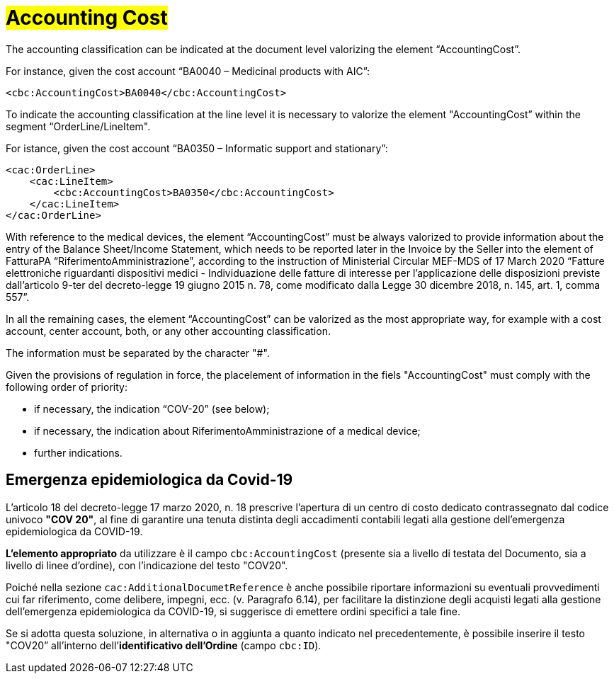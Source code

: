 [[Accounting-Cost]]
= #Accounting Cost#

The accounting classification can be indicated at the document level valorizing the element “AccountingCost”.

For instance, given the cost account “BA0040 – Medicinal products with AIC”:


[source, xml, indent=0]
----
<cbc:AccountingCost>BA0040</cbc:AccountingCost>
----

To indicate the accounting classification at the line level it is necessary to valorize the element "AccountingCost” within the segment “OrderLine/LineItem". +

For istance, given the cost account “BA0350 – Informatic support and stationary”:


[source, xml, indent=0]
----
<cac:OrderLine>
    <cac:LineItem>
        <cbc:AccountingCost>BA0350</cbc:AccountingCost>
    </cac:LineItem>
</cac:OrderLine>
----

With reference to the medical devices, the element  “AccountingCost” must be always valorized to provide information about the entry of the Balance Sheet/Income Statement, which needs to be reported later in the Invoice by the Seller into the element of FatturaPA “RiferimentoAmministrazione”, according to the instruction of Ministerial Circular MEF-MDS of 17 March 2020 “Fatture elettroniche riguardanti dispositivi medici - Individuazione delle fatture di interesse per l'applicazione delle disposizioni previste dall'articolo 9-ter del decreto-legge 19 giugno 2015 n. 78, come modificato dalla Legge 30 dicembre 2018, n. 145, art. 1, comma 557”. +

In all the remaining cases, the element “AccountingCost” can be valorized as the most appropriate way, for example with a cost account, center account, both, or any other accounting classification. +

The information must be separated by the character "#".

Given the provisions of regulation in force, the placelement of information in the fiels "AccountingCost" must comply with the following order of priority:

* if necessary, the indication “COV-20” (see below);
* if necessary, the indication about RiferimentoAmministrazione of a medical device;
* further indications.


:leveloffset: +1

= Emergenza epidemiologica da Covid-19

L’articolo 18 del decreto-legge 17 marzo 2020, n. 18 prescrive l'apertura di un centro di costo dedicato contrassegnato dal codice univoco *"COV 20"*, al fine di garantire una tenuta distinta degli accadimenti contabili legati alla gestione dell’emergenza epidemiologica da COVID-19.

*L’elemento appropriato* da utilizzare è il campo `cbc:AccountingCost` (presente sia a livello di testata del Documento, sia a livello di linee d’ordine), con l’indicazione del testo "COV20".

Poiché nella sezione `cac:AdditionalDocumetReference` è anche possibile riportare informazioni su eventuali provvedimenti cui far riferimento, come delibere, impegni, ecc. (v. Paragrafo 6.14), per facilitare la distinzione degli acquisti legati  alla  gestione dell’emergenza epidemiologica da COVID-19, si suggerisce di emettere ordini specifici a tale fine.

Se si adotta questa soluzione, in alternativa o in aggiunta a quanto indicato nel precedentemente, è possibile inserire il testo "COV20” all’interno dell’*identificativo dell’Ordine* (campo `cbc:ID`). 


:leveloffset: -1





